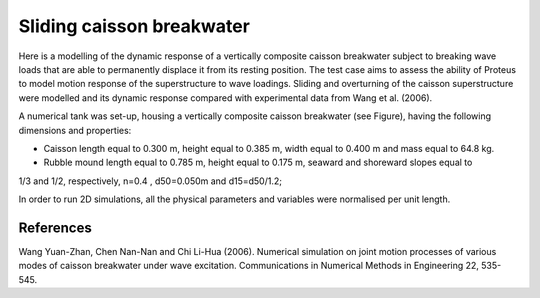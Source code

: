 Sliding caisson breakwater
==========================

Here is a modelling of the dynamic response of a vertically composite caisson
breakwater subject to breaking wave loads that are able to permanently displace it from its resting position.
The test case aims to assess the ability of Proteus to model motion response of the superstructure to wave
loadings. Sliding and overturning of the caisson superstructure were modelled and its dynamic response
compared with experimental data from Wang et al. (2006).

A numerical tank was set-up, housing a vertically composite caisson breakwater (see Figure),
having the following dimensions and properties:

* Caisson length equal to 0.300 m, height equal to 0.385 m, width equal to 0.400 m and mass equal to 64.8 kg.
* Rubble mound length equal to 0.785 m, height equal to 0.175 m, seaward and shoreward slopes equal to
1/3 and 1/2, respectively, n=0.4 , d50=0.050m and d15=d50/1.2;

In order to run 2D simulations, all the physical parameters and variables were normalised per unit length.

.. figure:: ./sliding_breakwater.png

References
----------
Wang Yuan-Zhan, Chen Nan-Nan and Chi Li-Hua (2006). Numerical simulation on joint motion processes of
various modes of caisson breakwater under wave excitation. Communications in Numerical Methods in
Engineering 22, 535-545.

